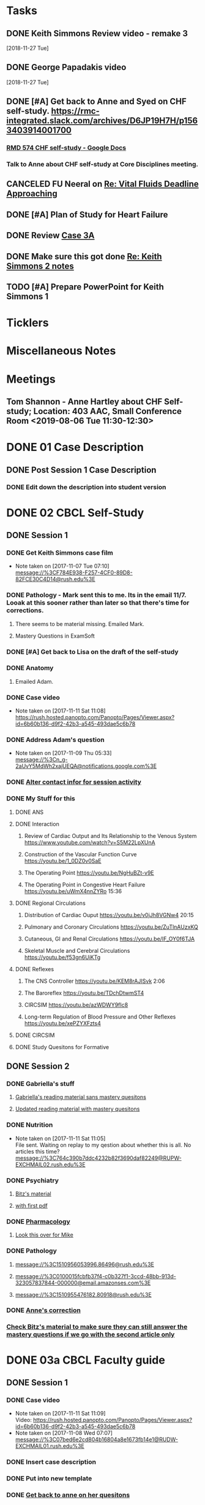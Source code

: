 * *Tasks*
** DONE Keith Simmons Review video - remake 3
   [2018-11-27 Tue]
** DONE George Papadakis video
   [2018-11-27 Tue]
** DONE [#A] Get back to Anne and Syed on CHF self-study.  https://rmc-integrated.slack.com/archives/D6JP19H7H/p1563403914001700
:PROPERTIES:
:SYNCID:   955CCBDD-D6C6-48A6-BCCC-835528B01040
:ID:       95EF3DE5-E6F4-41FC-A28D-FF899F0147BB
:END:
:LOGBOOK:
- State "WAITING"    from "TODO"       [2019-07-26 Fri 09:45] \\
  [2019-07-25 Thu] Finished a preliminary version of this and notified Anne.    Waiting for feedback.
:END:
*** [[https://docs.google.com/document/d/1LL3ceOZmes9jh_eHQq_LnLy0rnknlm2Ked2Qeu268fQ/edit#heading=h.ycp80n5r10x2][RMD 574 CHF self-study - Google Docs]]
*** Talk to Anne about CHF self-study at Core Disciplines meeting.
:PROPERTIES:
:SYNCID:   A5BEE53B-E694-4612-BE2C-FA36E6FF913E
:ID:       841D5D9C-17B4-4DB3-8A89-5C3B8A5D0AE0
:END:
** CANCELED FU Neeral on [[message://%3c4AC61D07-BB98-4824-A13D-239B19505665@rush.edu%3E][Re: Vital Fluids Deadline Approaching]]
:PROPERTIES:
:SYNCID:   65A69819-79DC-4533-A332-8D74A244F2BE
:ID:       0CD61767-C00E-4F55-88DD-38187BF15933
:END:
:LOGBOOK:
- State "CANCELED"   from              [2019-08-05 Mon 06:47] \\
  He's on top of it.  Looks like he's going to cut it down to one self-study on substance use including alcohol for Keith Simmons.
:END:

** DONE [#A] Plan of Study for Heart Failure
:PROPERTIES:
:SYNCID:   AC4ACECA-A7DD-4791-882A-F44A738BC933
:ID:       DF2DF2C7-F5CE-480B-9ADD-73F9AB4D5D97
:END:
:LOGBOOK:
- State "DONE"       from "TODO"       [2019-10-04 Fri 11:11]
:END:
** DONE Review [[message://%3ce4d5e22a82d046c3b19fce0f0e8141ef@RUPW-EXCHMAIL02.rush.edu%3E][Case 3A]]
:LOGBOOK:
- State "DONE"       from "TODO"       [2019-10-04 Fri 11:33]
:END:

** DONE Make sure this got done [[message://%3c328106AD-D738-45AB-8A4C-AE7BCF9EABA9@rush.edu%3E][Re: Keith Simmons 2 notes]]
:LOGBOOK:
- State "DONE"       from "TODO"       [2019-10-04 Fri 11:39]
:END:

** TODO [#A] Prepare PowerPoint for Keith Simmons 1

* *Ticklers*
* *Miscellaneous Notes*

* *Meetings*
** Tom Shannon - Anne Hartley about CHF Self-study; Location: 403 AAC, Small Conference Room <2019-08-06 Tue 11:30-12:30>
:PROPERTIES:
:SYNCID:   1C22845C-DDFF-4FA3-8433-25212DB71021
:ID:       881B4BCD-C958-4F9C-9BEA-AB2F8F37ACB4
:END:
:LOGBOOK:
- Note taken on [2019-08-06 Tue 13:33] \\
  Did some minor edits.  This went well.
:END:
* DONE 01 Case Description

** DONE Post Session 1 Case Description

*** DONE Edit down the description into student version

* DONE 02 CBCL Self-Study

** DONE Session 1

*** DONE Get Keith Simmons case film
- Note taken on [2017-11-07 Tue 07:10] \\
  message://%3CF784E938-F257-4CF0-89D8-82FCE30C4D14@rush.edu%3E

*** DONE Pathology - Mark sent this to me.  Its in the email 11/7.  Looak at this sooner rather than later so that there's time for corrections.
**** There seems to be material missing.  Emailed Mark.
**** Mastery Questions in ExamSoft
*** DONE [#A] Get back to Lisa on the draft of the self-study
*** DONE Anatomy

**** Emailed Adam.
*** DONE Case video
- Note taken on [2017-11-11 Sat 11:08] \\
  https://rush.hosted.panopto.com/Panopto/Pages/Viewer.aspx?id=6b60b136-d9f2-42b3-a545-493dae5c6b78
*** DONE Address Adam's question
- Note taken on [2017-11-09 Thu 05:33] \\
  message://%3Cn_g-2aUvY5MdWh2xajUEQA@notifications.google.com%3E
*** DONE [[message://%3CSjLtJixo6ovUeuQKd6s51w@notifications.google.com%3E][Alter contact infor for session activity]]
*** DONE My Stuff for this

**** DONE ANS
**** DONE Interaction
***** Review of Cardiac Output and Its Relationship to the Venous System https://www.youtube.com/watch?v=S5M22LpXUnA
***** Construction of the Vascular Function Curve https://youtu.be/1_0DZ0v0SaE
***** The Operating Point https://youtu.be/NgHuBZt-v9E 
***** The Operating Point in Congestive Heart Failure https://youtu.be/uWmX4nnZYRo 15:36
**** DONE Regional Circulations
***** Distribution of Cardiac Ouput https://youtu.be/v0jJh8VGNw4 20:15
***** Pulmonary and Coronary Circulations https://youtu.be/ZuTlnAUzxKQ
***** Cutaneous, GI and Renal Circulations https://youtu.be/IF_OY0f6TJA
***** Skeletal Muscle and Cerebral Circulations https://youtu.be/f53gn6UiKTg 
**** DONE Reflexes
***** The CNS Controller https://youtu.be/KEM8rAJISvk 2:06
***** The Baroreflex https://youtu.be/TDchDtwmST4 
***** CIRCSIM https://youtu.be/azWDWY9fIc8 
***** Long-term Regulation of Blood Pressure and Other Reflexes https://youtu.be/xePZYXFzts4
**** DONE CIRCSIM
**** DONE Study Quesitons for Formative


** DONE Session 2
*** DONE Gabriella's stuff

**** [[message://%3C1510467402926.44007@rush.edu%3E][Gabriella's reading material sans mastery quesitons]]

**** [[message://%3C1510520543797.1659@rush.edu%3E][Updated reading material with mastery quesitons]]
*** DONE Nutrition
- Note taken on [2017-11-11 Sat 11:05] \\
  File sent.  Waiting on replay to my qestion about whether this is all.  No articles this time?
  message://%3C764c390b7ddc4232b82f3690daf82249@RUPW-EXCHMAIL02.rush.edu%3E
*** DONE Psychiatry
**** [[message://%3C1A514977-EC9A-4F95-9F87-EAC804D1DCB6@rush.edu%3E][Bitz's material]]
**** [[message://%3CE9517C15-E2FB-4CDA-A077-6D67CD734B94@rush.edu%3E][with first pdf]]
*** DONE [[message://%3C4ecc6ecc1d30445a9f82275910d9ad8c@RUPW-EXCHMAIL02.rush.edu%3E][Pharmacology]]
**** [[message://%3CCADqXL_hdY=t5oq5PepaBhEReb9hEFXo2pzVdW8GEMxgD9DcLwg@mail.gmail.com%3E][Look this over for Mike]]
*** DONE Pathology
**** message://%3C1510956053996.86496@rush.edu%3E
**** message://%3C0100015fcbfb37f4-c0b327f1-3ccd-48bb-913d-323057837844-000000@email.amazonses.com%3E
**** message://%3C1510955476182.80918@rush.edu%3E
*** DONE [[message://%3C8o--RlSaQqpmTirzjE2xdQ@notifications.google.com%3E][Anne's correction]]
*** [[message://%3C6252B6CA-9032-42CB-82AF-B75C2946978F@rush.edu%3E][Check Bitz's material to make sure they can still answer the mastery questions if we go with the second article only]]

* DONE 03a CBCL Faculty guide

** DONE Session 1
*** DONE Case video
- Note taken on [2017-11-11 Sat 11:09] \\
  Video:
  https://rush.hosted.panopto.com/Panopto/Pages/Viewer.aspx?id=6b60b136-d9f2-42b3-a545-493dae5c6b78
- Note taken on [2017-11-08 Wed 07:07] \\
  message://%3C07bed6e2cd804b16804a8e1673fb14e1@RUDW-EXCHMAIL01.rush.edu%3E
*** DONE Insert case description
*** DONE Put into new template
*** DONE [[message://%3CEVwCF7ykyTXYUu_1xZwxmQ@notifications.google.com%3E][Get back to anne on her quesitons]]
*** DONE Insert Syed's vignettes
*** DONE Mark's mastery quesitions
*** DONE Adam's mastery questions
** DONE Session 2
*** DONE Nutrition
- Note taken on [2017-11-11 Sat 11:07] \\
  message://%3C764c390b7ddc4232b82f3690daf82249@RUPW-EXCHMAIL02.rush.edu%3E
*** DONE Cut questions from activity 1 or create another activity?
*** DONE Put into new template
*** DONE [[message://%3C11bb5f537ceb4a26af451798ab74f489@RUPW-EXCHMAIL02.rush.edu%3E][Pharmacology]]
*** DONE [#A] Remove case video link
*** DONE [#A] Finish the answer for activity 2 based upon Anne's self-study material
*** DONE Psychiatry Mastery
* DONE 04 CS Self-Study
** DONE Post Session 1
*** DONE Practitioner
*** DONE Advocate
**** [[message://%3C1510916001029.61403@rush.edu%3E][advocate material]]
** DONE Post Session 2
*** [[message://%3C443c15c2a7564784a699c3d3093063b4@RUPW-EXCHMAIL02.rush.edu%3E][Links to material]]
*** DONE Communicator
*** DONE Advocate
**** [[message://%3C1510916300044.98653@rush.edu%3E][advocate material]]
* DONE 05a CS Faculty Guide

** DONE Post Session 1
*** DONE Practitioner
*** DONE Advocate
**** [[message://%3C1510916001029.61403@rush.edu%3E][advocate material 1]]
**** [[message://%3C1510916001029.61403@rush.edu%3E][advocate 2]]

** DONE Post Session 2
*** [[message://%3C443c15c2a7564784a699c3d3093063b4@RUPW-EXCHMAIL02.rush.edu%3E][Links to material]]
*** DONE Communicator
*** DONE Advocate
**** [[message://%3C1510916300044.98653@rush.edu%3E][advocate material]]
* DONE 05 CS Student guide - Session 2
* DONE Mastery Questions and Answers
** DONE Post Sesson 1
*** DONE Anatomy
*** DONE Pathology
*** DONE Physiology
*** DONE Practitioner - RA
*** DONE Advocate - RA
**** [[message://%3C1510916001029.61403@rush.edu%3E][advocate questions]]
** DONE Post Session 2
*** DONE Biochemistry
*** DONE Pharmaoclogy
*** DONE Nutrition
*** DONE Pathology
*** DONE Communicator
**** [[message://%3C443c15c2a7564784a699c3d3093063b4@RUPW-EXCHMAIL02.rush.edu%3E][Links to material]]
*** DONE Advocate
**** [[message://%3C443c15c2a7564784a699c3d3093063b4@RUPW-EXCHMAIL02.rush.edu%3E][Links to material]]
* DONE Mastery Questions and Answers to Maria for RA
** DONE Mastery and RA Session 1 to Maria
*** DONE Anatomy
*** DONE Pathology
*** DONE Physiology
*** DONE Practitioner - RA
*** DONE Advocate - RA
*** [[message://%3CB2990218-FB6F-4485-A1C5-401060AB8E28@rush.edu%3E][Sent to Maria]]
** DONE Master and RA Session 2 to Maria
*** DONE Biochemistry
*** DONE Pharmaoclogy
*** DONE Nutrition
*** DONE Pathology
*** DONE Communicator - No RA
**** [[message://%3C443c15c2a7564784a699c3d3093063b4@RUPW-EXCHMAIL02.rush.edu%3E][Links to material]]
*** DONE Advocate - No RA
**** [[message://%3C443c15c2a7564784a699c3d3093063b4@RUPW-EXCHMAIL02.rush.edu%3E][Links to material]]
* DONE Look at the CHF content.  Decide what questons are still appropriate. :congestive_heart_failure:vital_fluids_and_gases:
* DONE Contact discipline directors and get updated materials. :congestive_heart_failure:vital_fluids_and_gases:
* DONE Epubs for chf and mi :congestive_heart_failure:vital_fluids_and_gases:
[2017-10-31 Tue 23:40]

* DONE Get Lina the objectives for CHF :congestive_heart_failure:vital_fluids_and_gases:
** message://%3C74CBB62A-384E-4759-B2B2-0EB89698C6AC@rush.edu%3E
* DONE Email eveyone to apprise them with the situation here. :congestive_heart_failure:myocardial_infarction:vital_fluids_and_gases:
** MI early next week 
** siginifant work on CHF



* DONE [#A] [[message://%3C5f7d4cbd3e47440c8affaa63aec154b3@RUPW-EXCHMAIL01.rush.edu%3E][Answer Ian]]
* DONE [[message://%3c358dfaf0db6a49fdaf33e8d0f1485fe3@RUPW-EXCHMAIL02.rush.edu%3E][Enter Jamie's mastry question into ExamSoft]]
* DONE Repost Faculty Guide and check CS
* DONE [[message://%3ca1714deac1a86e2.5b8a76e1bb6080d7e3de7a5789f77dc8@mailer.surveygizmo.com%3E][Mark Pool challenge 1]]
* DONE [[message://%3C3719beb503203fe.2ac499632ce084f31d9a70bfc7e7aa55@mailer.surveygizmo.com%3E][Mark Pool challenge 2]]
* DONE [#A] Plan of study CHF
  [2018-10-10 Wed]
* DONE [#A] [[message://%3c13EED7A4-CAD8-4E79-9161-04C49802D015@rush.edu%3E][FU Keith Simmons 1 session quiz]] <2018-10-26 Fri>
  [2018-10-16 Tue]
* DONE [#A] Repost ANS notes and slides from interaction and the other one that was a problem. 
* DONE [#A] Are ans answers on Entrada?
* DONE Check email for Joanna’s self study
* DONE [#A] [[message://%3c39d64790f56242d5bf00900f13b8fc79@RUPW-EXCHMAIL02.rush.edu%3E][Make the review committee's edits to CHF documents]]
   [2018-10-24 Wed]
* DONE [#A] Keith Simmons edits
* DONE [[message://%3c213cbc1b30a04c71bee995050f109b46@RUPW-EXCHMAIL02.rush.edu%3E][FU AHA stages on CHF for Sarah]] <2018-11-05 Mon>
   [2018-10-25 Thu]
* DONE [#A] [[message://%3c934a6bf0e3494f189644ccd4ee6b87c1@RUPW-EXCHMAIL02.rush.edu%3E][Take a look at KS1]]
   [2018-10-26 Fri]
* DONE [#A] [[message://%3c1540599451553.81496@rush.edu%3E][Look at Keith SImmons 1 quiz]]
   [2018-10-27 Sat]
* DONE Replace "ED" in KS1 14033
   [2018-10-27 Sat]
* DONE [[message://%3c1BEF647C-5F7E-4642-8A25-1B309B081A8A@rush.edu%3E][Incorporate professional into KS2 faculty guide]]
   [2018-10-29 Mon]
* DONE [#A] Leader and Advocate Self-Study to be posted <2018-10-30 Tue>
   [2018-10-29 Mon]
* DONE [#A] Leasder and Advocate Faculty Guide to be posted
   [2018-10-29 Mon]
   [[<2018-10-30 Tue>]]
* DONE Keith Simmons 2 Self-Study to be Posted <2018-11-01 Thu>
   [2018-10-29 Mon]
   [[<2018-11-01 Thu>]]
* DONE [#A] Keith Simmons 1 faculty guide posted 
   [2018-10-29 Mon]
   [[<2018-11-05 Mon>]]
* DONE [#A] Keith Simmons faculty guide to be posted
   [2018-10-29 Mon]
   [[<2018-11-08 Thu>]]
* DONE [#A] KS1 faculty guide to be posted
   [2018-10-29 Mon]
   [[<2018-11-05 Mon>]]
* DONE [[message://%3cB536E949-8766-422F-85A7-300FC973C330@rush.edu%3E][Make sure that professional stuff gets into KS2 self-study]] <2018-10-31 Wed>
   [2018-10-30 Tue]
* DONE [#A] Leader and Advocate faculty guide to be posted
   [2018-10-29 Mon]
   [[<2018-11-06 Tue>]]
* DONE [#A] Leader and advocate self-study to be posted
   [2018-10-29 Mon]
   [[<2018-11-06 Tue>]]
* DONE [#A] Leader and advocate self-study to be posted
   [2018-10-29 Mon]
   [[<2018-11-06 Tue>]]
* DONE [#A] Leader and Advocate faculty guide to be posted
   [2018-10-29 Mon]
   [[<2018-11-13 Tue>]]
* DONE [#A] Tell Janice that she can format KS1 and email DD about KS2
* DONE Redo Digoxin map with KS2
   [2018-10-31 Wed]
* DONE [#A] [[message://%3cBFAF7715-83DE-4F28-8D03-A310A8096C2B@rush.edu%3E][Bug Nina for all of the leader stuff, not just the crew training]]
   [2018-11-06 Tue]
* DONE [#A] Check leader next week for cards, parefinalia, etc.. used during session
* DONE [#A] [[message://%3c73819FF1-5E8B-48F9-B943-6D542FF53C11@mac.com%3E][Tom's Corrections to Keith SIimmons]]
   [2018-11-08 Thu]
* DONE [#A] [[message://%3c9FF80FAB-6E00-4293-97C3-B989A2B10047@rush.edu%3E][Maureen about ANS and immune system]]
   [2018-11-11 Sun]
* DONE [#A] [[https://entrada.rush.edu/community/rmd57418faru:course_calendar][Double group in 710?  Can we move this to 743?]]
   [2018-11-12 Mon]
   [[file:/var/folders/hg/1nhgwrmx7y1g8qdk83qppn_80000gn/T/K4jwnd.html][file:/var/folders/hg/1nhgwrmx7y1g8qdk83qppn_80000gn/T/K4jwnd.html]]
* DONE [#A] [[message://%3ca5d91d417b24b08.e0af853768256c79689c8ebee1e08b9d@mailer.surveygizmo.com%3E][Distribute challenge]]
   [2018-11-13 Tue]
* DONE [#A] [[message://%3c6116ab299cf13de.6f36371f12f13d69e98dc4b917772d98@mailer.surveygizmo.com%3E][Distribute this challenge]]
   [2018-11-13 Tue]
* DONE [#A] Add whole Keith Simmons case to faculty and student guide.
  [2018-11-14 Wed]
